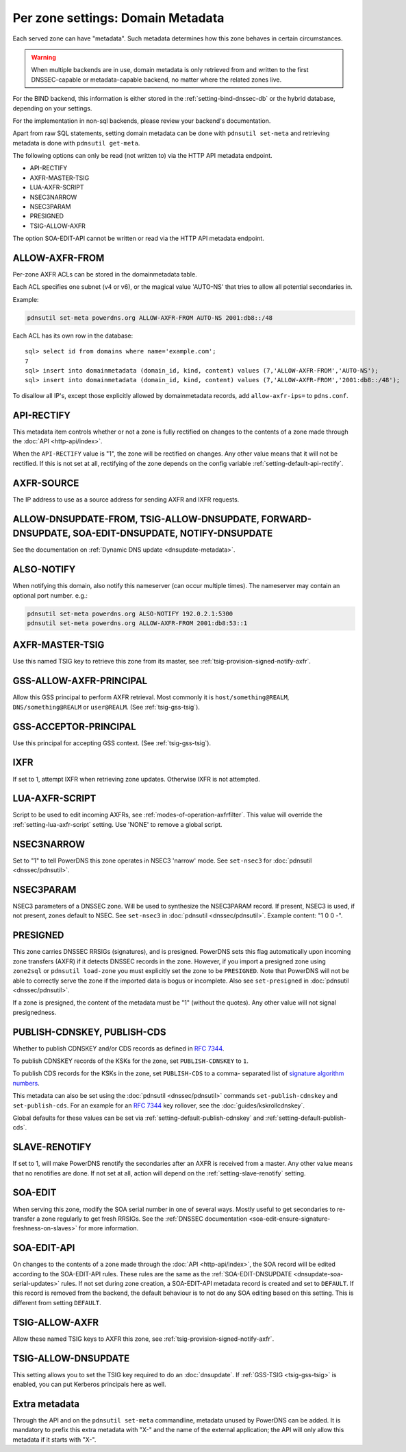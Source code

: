 Per zone settings: Domain Metadata
==================================

Each served zone can have "metadata". Such metadata determines how this
zone behaves in certain circumstances.

.. warning::
  When multiple backends are in use, domain metadata is only retrieved from and written to the first DNSSEC-capable or metadata-capable backend, no matter where the related zones live.

For the BIND backend, this information is either stored in the
:ref:`setting-bind-dnssec-db` or the hybrid database,
depending on your settings.

For the implementation in non-sql backends, please review your backend's
documentation.

Apart from raw SQL statements, setting domain metadata can be done with
``pdnsutil set-meta`` and retrieving metadata is done with ``pdnsutil get-meta``.

The following options can only be read (not written to) via the HTTP API metadata endpoint.

* API-RECTIFY
* AXFR-MASTER-TSIG
* LUA-AXFR-SCRIPT
* NSEC3NARROW
* NSEC3PARAM
* PRESIGNED
* TSIG-ALLOW-AXFR

The option SOA-EDIT-API cannot be written or read via the HTTP API metadata endpoint.

.. _metadata-allow-axfr-from:

ALLOW-AXFR-FROM
---------------

Per-zone AXFR ACLs can be stored in the domainmetadata table.

Each ACL specifies one subnet (v4 or v6), or the magical value 'AUTO-NS'
that tries to allow all potential secondaries in.

Example:

.. code-block:: shell

    pdnsutil set-meta powerdns.org ALLOW-AXFR-FROM AUTO-NS 2001:db8::/48

Each ACL has its own row in the database:

::

    sql> select id from domains where name='example.com';
    7
    sql> insert into domainmetadata (domain_id, kind, content) values (7,'ALLOW-AXFR-FROM','AUTO-NS');
    sql> insert into domainmetadata (domain_id, kind, content) values (7,'ALLOW-AXFR-FROM','2001:db8::/48');

To disallow all IP's, except those explicitly allowed by domainmetadata
records, add ``allow-axfr-ips=`` to ``pdns.conf``.

.. _metadata-api-rectify:

API-RECTIFY
-----------
.. versionadded:: 4.1.0

This metadata item controls whether or not a zone is fully rectified on changes
to the contents of a zone made through the :doc:`API <http-api/index>`.

When the ``API-RECTIFY`` value is "1", the zone will be rectified on changes.
Any other value means that it will not be rectified. If this is not set
at all, rectifying of the zone depends on the config variable
:ref:`setting-default-api-rectify`.

.. _metadata-axfr-source:

AXFR-SOURCE
-----------

The IP address to use as a source address for sending AXFR and IXFR
requests.

ALLOW-DNSUPDATE-FROM, TSIG-ALLOW-DNSUPDATE, FORWARD-DNSUPDATE, SOA-EDIT-DNSUPDATE, NOTIFY-DNSUPDATE
---------------------------------------------------------------------------------------------------

See the documentation on :ref:`Dynamic DNS update <dnsupdate-metadata>`.

.. _metadata-also-notify:

ALSO-NOTIFY
-----------

When notifying this domain, also notify this nameserver (can occur
multiple times). The nameserver may contain an optional port
number. e.g.:

.. code-block:: shell

    pdnsutil set-meta powerdns.org ALSO-NOTIFY 192.0.2.1:5300
    pdnsutil set-meta powerdns.org ALLOW-AXFR-FROM 2001:db8:53::1


AXFR-MASTER-TSIG
----------------

Use this named TSIG key to retrieve this zone from its master, see :ref:`tsig-provision-signed-notify-axfr`.

GSS-ALLOW-AXFR-PRINCIPAL
------------------------
.. versionchanged:: 4.3.1

   GSS support was removed

.. versionchanged:: 4.7.0

   GSS support was added back

Allow this GSS principal to perform AXFR retrieval. Most commonly it is
``host/something@REALM``, ``DNS/something@REALM`` or ``user@REALM``.
(See :ref:`tsig-gss-tsig`).

GSS-ACCEPTOR-PRINCIPAL
----------------------

Use this principal for accepting GSS context.
(See :ref:`tsig-gss-tsig`).

IXFR
----

If set to 1, attempt IXFR when retrieving zone updates. Otherwise IXFR
is not attempted.

LUA-AXFR-SCRIPT
---------------

Script to be used to edit incoming AXFRs, see :ref:`modes-of-operation-axfrfilter`.
This value will override the :ref:`setting-lua-axfr-script` setting. Use
'NONE' to remove a global script.

NSEC3NARROW
-----------

Set to "1" to tell PowerDNS this zone operates in NSEC3 'narrow' mode.
See ``set-nsec3`` for :doc:`pdnsutil <dnssec/pdnsutil>`.

NSEC3PARAM
----------

NSEC3 parameters of a DNSSEC zone. Will be used to synthesize the
NSEC3PARAM record. If present, NSEC3 is used, if not present, zones
default to NSEC. See ``set-nsec3`` in :doc:`pdnsutil <dnssec/pdnsutil>`.
Example content: "1 0 0 -".

.. _metadata-presigned:

PRESIGNED
---------

This zone carries DNSSEC RRSIGs (signatures), and is presigned. PowerDNS
sets this flag automatically upon incoming zone transfers (AXFR) if it
detects DNSSEC records in the zone. However, if you import a presigned
zone using ``zone2sql`` or ``pdnsutil load-zone`` you must explicitly
set the zone to be ``PRESIGNED``. Note that PowerDNS will not be able to
correctly serve the zone if the imported data is bogus or incomplete.
Also see ``set-presigned`` in :doc:`pdnsutil <dnssec/pdnsutil>`.

If a zone is presigned, the content of the metadata must be "1" (without
the quotes). Any other value will not signal presignedness.

.. _metadata-publish-cdnskey-publish-cds:

PUBLISH-CDNSKEY, PUBLISH-CDS
----------------------------

Whether to publish CDNSKEY and/or CDS records as defined in :rfc:`7344`.

To publish CDNSKEY records of the KSKs for the zone, set
``PUBLISH-CDNSKEY`` to ``1``.

To publish CDS records for the KSKs in the zone, set ``PUBLISH-CDS`` to
a comma- separated list of `signature algorithm
numbers <http://www.iana.org/assignments/ds-rr-types/ds-rr-types.xhtml#ds-rr-types-1>`__.

This metadata can also be set using the
:doc:`pdnsutil <dnssec/pdnsutil>` commands ``set-publish-cdnskey``
and ``set-publish-cds``. For an example for an :rfc:`7344` key rollover,
see the :doc:`guides/kskrollcdnskey`.

Global defaults for these values can be set via :ref:`setting-default-publish-cdnskey` and :ref:`setting-default-publish-cds`.

.. _metadata-slave-renotify:

SLAVE-RENOTIFY
--------------
.. versionadded:: 4.3.0

If set to 1, will make PowerDNS renotify the secondaries after an AXFR is received from a master.
Any other value means that no renotifies are done. If not set at all, action will depend on
the :ref:`setting-slave-renotify` setting.

.. _metadata-soa-edit:

SOA-EDIT
--------

When serving this zone, modify the SOA serial number in one of several
ways. Mostly useful to get secondaries to re-transfer a zone regularly to get
fresh RRSIGs. See the :ref:`DNSSEC
documentation <soa-edit-ensure-signature-freshness-on-slaves>`
for more information.

.. _metadata-soa-edit-api:

SOA-EDIT-API
------------

On changes to the contents of a zone made through the :doc:`API <http-api/index>`,
the SOA record will be edited according to the SOA-EDIT-API rules. These rules
are the same as the :ref:`SOA-EDIT-DNSUPDATE <dnsupdate-soa-serial-updates>` rules.
If not set during zone creation, a SOA-EDIT-API metadata record is created and set to ``DEFAULT``.
If this record is removed from the backend, the default behaviour is to not do any SOA editing based on this setting.
This is different from setting ``DEFAULT``.


TSIG-ALLOW-AXFR
---------------

Allow these named TSIG keys to AXFR this zone, see :ref:`tsig-provision-signed-notify-axfr`.

TSIG-ALLOW-DNSUPDATE
--------------------

This setting allows you to set the TSIG key required to do an :doc:`dnsupdate`.
If :ref:`GSS-TSIG <tsig-gss-tsig>` is enabled, you can put Kerberos principals here as well.

Extra metadata
--------------

Through the API and on the ``pdnsutil set-meta`` commandline, metadata
unused by PowerDNS can be added. It is mandatory to prefix this extra
metadata with "X-" and the name of the external application; the API
will only allow this metadata if it starts with "X-".
